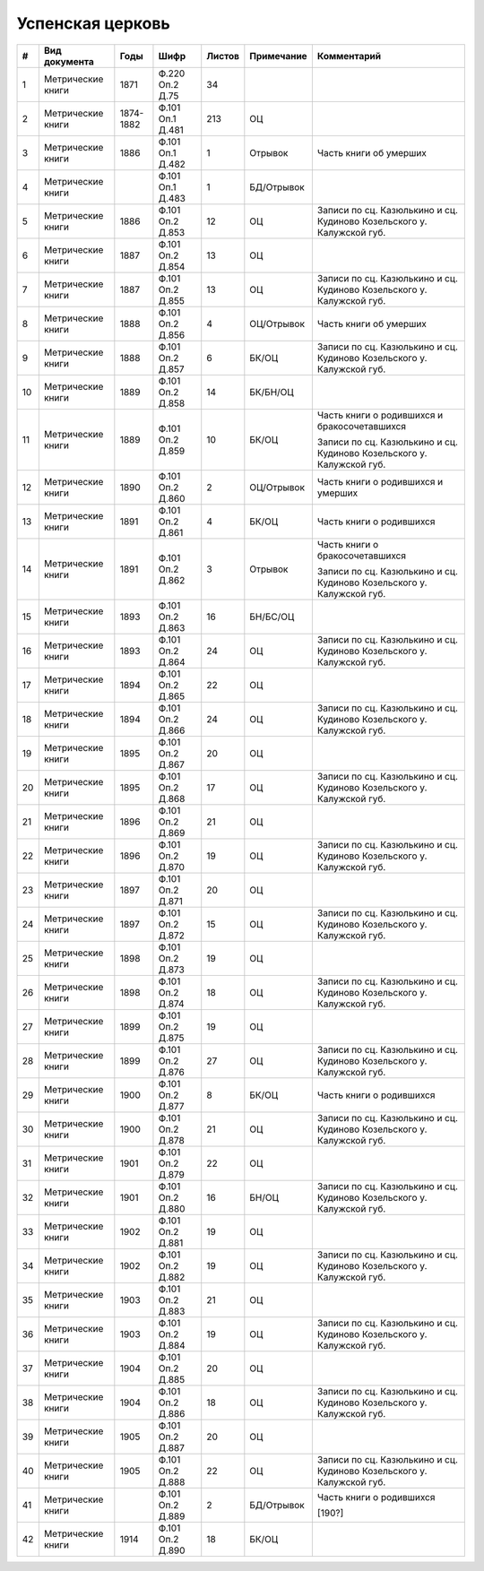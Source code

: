 
.. Church datasheet RST template
.. Autogenerated by cfp-sphinx.py

.. index:: Успенская церковь

Успенская церковь
=================

.. list-table::
   :header-rows: 1

   * - #
     - Вид документа
     - Годы
     - Шифр
     - Листов
     - Примечание
     - Комментарий

   * - 1
     - Метрические книги
     - 1871
     - Ф.220 Оп.2 Д.75
     - 34
     - 
     - 
   * - 2
     - Метрические книги
     - 1874-1882
     - Ф.101 Оп.1 Д.481
     - 213
     - ОЦ
     - 
   * - 3
     - Метрические книги
     - 1886
     - Ф.101 Оп.1 Д.482
     - 1
     - Отрывок
     - Часть книги об умерших
   * - 4
     - Метрические книги
     - 
     - Ф.101 Оп.1 Д.483
     - 1
     - БД/Отрывок
     - 
   * - 5
     - Метрические книги
     - 1886
     - Ф.101 Оп.2 Д.853
     - 12
     - ОЦ
     - Записи по сц. Казюлькино и сц. Кудиново Козельского у. Калужской губ.
   * - 6
     - Метрические книги
     - 1887
     - Ф.101 Оп.2 Д.854
     - 13
     - ОЦ
     - 
   * - 7
     - Метрические книги
     - 1887
     - Ф.101 Оп.2 Д.855
     - 13
     - ОЦ
     - Записи по сц. Казюлькино и сц. Кудиново Козельского у. Калужской губ.
   * - 8
     - Метрические книги
     - 1888
     - Ф.101 Оп.2 Д.856
     - 4
     - ОЦ/Отрывок
     - Часть книги об умерших
   * - 9
     - Метрические книги
     - 1888
     - Ф.101 Оп.2 Д.857
     - 6
     - БК/ОЦ
     - Записи по сц. Казюлькино и сц. Кудиново Козельского у. Калужской губ.
   * - 10
     - Метрические книги
     - 1889
     - Ф.101 Оп.2 Д.858
     - 14
     - БК/БН/ОЦ
     - 
   * - 11
     - Метрические книги
     - 1889
     - Ф.101 Оп.2 Д.859
     - 10
     - БК/ОЦ
     - Часть книги о родившихся и бракосочетавшихся

       Записи по сц. Казюлькино и сц. Кудиново Козельского у. Калужской губ.
   * - 12
     - Метрические книги
     - 1890
     - Ф.101 Оп.2 Д.860
     - 2
     - ОЦ/Отрывок
     - Часть книги о родившихся и умерших
   * - 13
     - Метрические книги
     - 1891
     - Ф.101 Оп.2 Д.861
     - 4
     - БК/ОЦ
     - Часть книги о родившихся
   * - 14
     - Метрические книги
     - 1891
     - Ф.101 Оп.2 Д.862
     - 3
     - Отрывок
     - Часть книги о бракосочетавшихся

       Записи по сц. Казюлькино и сц. Кудиново Козельского у. Калужской губ.
   * - 15
     - Метрические книги
     - 1893
     - Ф.101 Оп.2 Д.863
     - 16
     - БН/БС/ОЦ
     - 
   * - 16
     - Метрические книги
     - 1893
     - Ф.101 Оп.2 Д.864
     - 24
     - ОЦ
     - Записи по сц. Казюлькино и сц. Кудиново Козельского у. Калужской губ.
   * - 17
     - Метрические книги
     - 1894
     - Ф.101 Оп.2 Д.865
     - 22
     - ОЦ
     - 
   * - 18
     - Метрические книги
     - 1894
     - Ф.101 Оп.2 Д.866
     - 24
     - ОЦ
     - Записи по сц. Казюлькино и сц. Кудиново Козельского у. Калужской губ.
   * - 19
     - Метрические книги
     - 1895
     - Ф.101 Оп.2 Д.867
     - 20
     - ОЦ
     - 
   * - 20
     - Метрические книги
     - 1895
     - Ф.101 Оп.2 Д.868
     - 17
     - ОЦ
     - Записи по сц. Казюлькино и сц. Кудиново Козельского у. Калужской губ.
   * - 21
     - Метрические книги
     - 1896
     - Ф.101 Оп.2 Д.869
     - 21
     - ОЦ
     - 
   * - 22
     - Метрические книги
     - 1896
     - Ф.101 Оп.2 Д.870
     - 19
     - ОЦ
     - Записи по сц. Казюлькино и сц. Кудиново Козельского у. Калужской губ.
   * - 23
     - Метрические книги
     - 1897
     - Ф.101 Оп.2 Д.871
     - 20
     - ОЦ
     - 
   * - 24
     - Метрические книги
     - 1897
     - Ф.101 Оп.2 Д.872
     - 15
     - ОЦ
     - Записи по сц. Казюлькино и сц. Кудиново Козельского у. Калужской губ.
   * - 25
     - Метрические книги
     - 1898
     - Ф.101 Оп.2 Д.873
     - 19
     - ОЦ
     - 
   * - 26
     - Метрические книги
     - 1898
     - Ф.101 Оп.2 Д.874
     - 18
     - ОЦ
     - Записи по сц. Казюлькино и сц. Кудиново Козельского у. Калужской губ.
   * - 27
     - Метрические книги
     - 1899
     - Ф.101 Оп.2 Д.875
     - 19
     - ОЦ
     - 
   * - 28
     - Метрические книги
     - 1899
     - Ф.101 Оп.2 Д.876
     - 27
     - ОЦ
     - Записи по сц. Казюлькино и сц. Кудиново Козельского у. Калужской губ.
   * - 29
     - Метрические книги
     - 1900
     - Ф.101 Оп.2 Д.877
     - 8
     - БК/ОЦ
     - Часть книги о родившихся
   * - 30
     - Метрические книги
     - 1900
     - Ф.101 Оп.2 Д.878
     - 21
     - ОЦ
     - Записи по сц. Казюлькино и сц. Кудиново Козельского у. Калужской губ.
   * - 31
     - Метрические книги
     - 1901
     - Ф.101 Оп.2 Д.879
     - 22
     - ОЦ
     - 
   * - 32
     - Метрические книги
     - 1901
     - Ф.101 Оп.2 Д.880
     - 16
     - БН/ОЦ
     - Записи по сц. Казюлькино и сц. Кудиново Козельского у. Калужской губ.
   * - 33
     - Метрические книги
     - 1902
     - Ф.101 Оп.2 Д.881
     - 19
     - ОЦ
     - 
   * - 34
     - Метрические книги
     - 1902
     - Ф.101 Оп.2 Д.882
     - 19
     - ОЦ
     - Записи по сц. Казюлькино и сц. Кудиново Козельского у. Калужской губ.
   * - 35
     - Метрические книги
     - 1903
     - Ф.101 Оп.2 Д.883
     - 21
     - ОЦ
     - 
   * - 36
     - Метрические книги
     - 1903
     - Ф.101 Оп.2 Д.884
     - 19
     - ОЦ
     - Записи по сц. Казюлькино и сц. Кудиново Козельского у. Калужской губ.
   * - 37
     - Метрические книги
     - 1904
     - Ф.101 Оп.2 Д.885
     - 20
     - ОЦ
     - 
   * - 38
     - Метрические книги
     - 1904
     - Ф.101 Оп.2 Д.886
     - 18
     - ОЦ
     - Записи по сц. Казюлькино и сц. Кудиново Козельского у. Калужской губ.
   * - 39
     - Метрические книги
     - 1905
     - Ф.101 Оп.2 Д.887
     - 20
     - ОЦ
     - 
   * - 40
     - Метрические книги
     - 1905
     - Ф.101 Оп.2 Д.888
     - 22
     - ОЦ
     - Записи по сц. Казюлькино и сц. Кудиново Козельского у. Калужской губ.
   * - 41
     - Метрические книги
     - 
     - Ф.101 Оп.2 Д.889
     - 2
     - БД/Отрывок
     - Часть книги о родившихся

       [190?]
   * - 42
     - Метрические книги
     - 1914
     - Ф.101 Оп.2 Д.890
     - 18
     - БК/ОЦ
     - 


